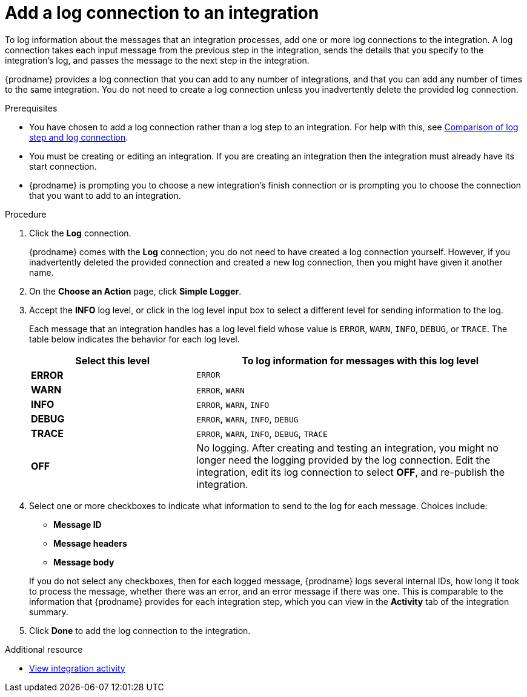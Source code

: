 // Module included in the following assemblies:
// as_connecting-to-log.adoc

[id='add-log-connection_{context}']
= Add a log connection to an integration

To log information about the messages that an integration processes, 
add one or more log connections to the integration. A log connection takes
each input message from the previous step in the integration, sends 
the details that you specify to the integration's log, and passes the message
to the next step in the integration. 

{prodname} provides a log connection that you can add to any number
of integrations, and that you can add any number of times to the same
integration. You do not need to create a log connection unless you
inadvertently delete the provided log connection. 

.Prerequisites
* You have chosen to add a log connection rather than a log step to an
integration. For help with this, see 
link:{LinkFuseOnlineConnectorGuide}#comparison-log-step-connection_connect-to-log[Comparison of log step and log connection].
* You must be creating or editing an integration. If you are creating an
integration then the integration must already have its start connection. 
* {prodname} is prompting you to choose a new integration's finish connection 
or is prompting you to choose the
connection that you want to add to an integration.

.Procedure

. Click the *Log* connection. 
+
{prodname} comes with the *Log* connection; you do not need to have
created a log connection yourself. However, if you inadvertently deleted
the provided connection and created a new log connection, then you might 
have given it another name. 

. On the *Choose an Action* page, click *Simple Logger*. 
. Accept the *INFO* log level, or click in the log level input box to
select a different level for sending information to the log. 
+
Each message that an integration handles has a log level field whose value is
`ERROR`, `WARN`, `INFO`, `DEBUG`, or `TRACE`. The table below indicates
the behavior for each log level. 
+
[options="header"]
[cols="1,2"]
|====

|Select this level
|To log information for messages with this log level

|*ERROR*
|`ERROR`

|*WARN*
|`ERROR`, `WARN`

|*INFO*
|`ERROR`, `WARN`, `INFO`

|*DEBUG*
|`ERROR`, `WARN`, `INFO`, `DEBUG`

|*TRACE*
|`ERROR`, `WARN`, `INFO`, `DEBUG`, `TRACE`

|*OFF*
| No logging. After creating and testing an integration, you might no 
longer need the logging provided by the log connection. Edit the 
integration, edit its log connection to select *OFF*, and re-publish 
the integration. 

|====

. Select one or more checkboxes to indicate what information to send
to the log for each message. Choices include: 
+
* *Message ID*
* *Message headers*
* *Message body*

+
If you do not select any checkboxes, then for each logged message, 
{prodname} logs several internal IDs, how long it took to process 
the message, whether there was an error, and an error message if 
there was one. This is comparable to the information that {prodname} 
provides for each integration step, which you can view in the 
*Activity* tab of the integration summary. 

. Click *Done* to add the log connection to the integration. 

.Additional resource

* link:{LinkFuseOnlineIntegrationGuide}#viewing-integration-activity-information_monitor[View integration activity]
